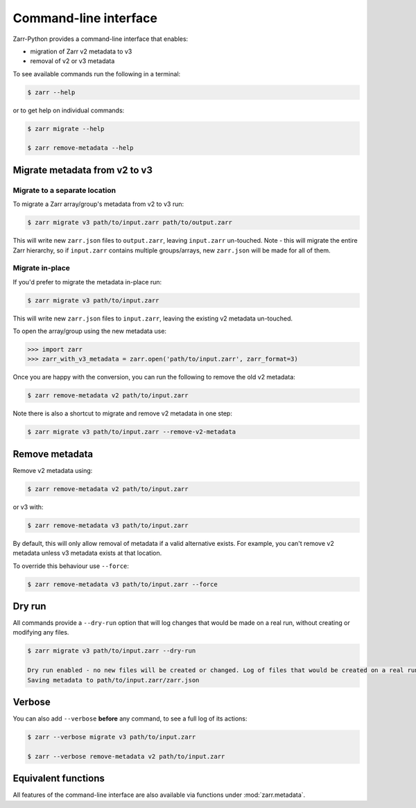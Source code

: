 .. _user-guide-cli:

Command-line interface
========================

Zarr-Python provides a command-line interface that enables:

- migration of Zarr v2 metadata to v3
- removal of v2 or v3 metadata

To see available commands run the following in a terminal:

.. code-block:: bash

    $ zarr --help

or to get help on individual commands:

.. code-block:: bash

    $ zarr migrate --help

    $ zarr remove-metadata --help


Migrate metadata from v2 to v3
------------------------------

Migrate to a separate location
~~~~~~~~~~~~~~~~~~~~~~~~~~~~~~

To migrate a Zarr array/group's metadata from v2 to v3 run:

.. code-block:: bash

    $ zarr migrate v3 path/to/input.zarr path/to/output.zarr

This will write new ``zarr.json`` files to ``output.zarr``, leaving ``input.zarr`` un-touched.
Note - this will migrate the entire Zarr hierarchy, so if ``input.zarr`` contains multiple groups/arrays,
new ``zarr.json`` will be made for all of them.

Migrate in-place
~~~~~~~~~~~~~~~~

If you'd prefer to migrate the metadata in-place run:

.. code-block:: bash

    $ zarr migrate v3 path/to/input.zarr

This will write new ``zarr.json`` files to ``input.zarr``, leaving the existing v2 metadata un-touched.

To open the array/group using the new metadata use:

.. code-block:: python

    >>> import zarr
    >>> zarr_with_v3_metadata = zarr.open('path/to/input.zarr', zarr_format=3)

Once you are happy with the conversion, you can run the following to remove the old v2 metadata:

.. code-block:: bash

    $ zarr remove-metadata v2 path/to/input.zarr

Note there is also a shortcut to migrate and remove v2 metadata in one step:

.. code-block:: bash

    $ zarr migrate v3 path/to/input.zarr --remove-v2-metadata


Remove metadata
----------------

Remove v2 metadata using:

.. code-block:: bash

    $ zarr remove-metadata v2 path/to/input.zarr

or v3 with:

.. code-block:: bash

    $ zarr remove-metadata v3 path/to/input.zarr

By default, this will only allow removal of metadata if a valid alternative exists. For example, you can't
remove v2 metadata unless v3 metadata exists at that location.

To override this behaviour use ``--force``:

.. code-block:: bash

    $ zarr remove-metadata v3 path/to/input.zarr --force


Dry run
--------
All commands provide a ``--dry-run`` option that will log changes that would be made on a real run, without creating
or modifying any files.

.. code-block:: bash

    $ zarr migrate v3 path/to/input.zarr --dry-run

    Dry run enabled - no new files will be created or changed. Log of files that would be created on a real run:
    Saving metadata to path/to/input.zarr/zarr.json


Verbose
--------
You can also add ``--verbose`` **before** any command, to see a full log of its actions:

.. code-block:: bash

    $ zarr --verbose migrate v3 path/to/input.zarr

    $ zarr --verbose remove-metadata v2 path/to/input.zarr


Equivalent functions
--------------------
All features of the command-line interface are also available via functions under
:mod:`zarr.metadata`.


